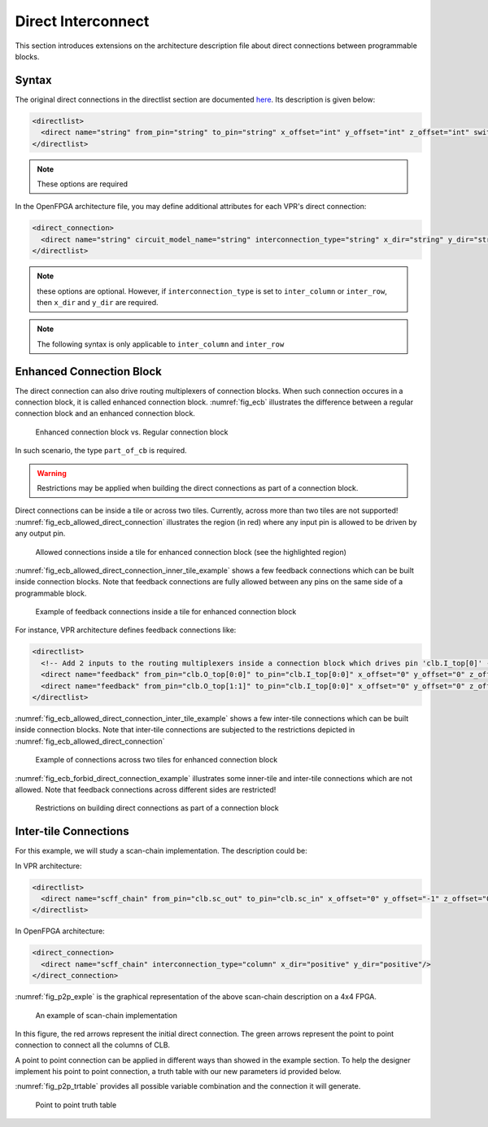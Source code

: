 .. _direct_interconnect:

Direct Interconnect
-------------------

This section introduces extensions on the architecture description file about direct connections between programmable blocks.

Syntax
~~~~~~

The original direct connections in the directlist section are documented here_. Its description is given below:

.. _here: http://docs.verilogtorouting.org/en/latest/arch/reference/?highlight=directlist#direct-inter-block-connections

.. code-block:: xml

  <directlist>
    <direct name="string" from_pin="string" to_pin="string" x_offset="int" y_offset="int" z_offset="int" switch_name="string"/>
  </directlist>

.. note:: These options are required

In the OpenFPGA architecture file, you may define additional attributes for each VPR's direct connection:

.. code-block:: xml

  <direct_connection>
    <direct name="string" circuit_model_name="string" interconnection_type="string" x_dir="string" y_dir="string"/>
  </directlist>

.. note:: these options are optional. However, if ``interconnection_type`` is set to ``inter_column`` or ``inter_row``, then ``x_dir`` and ``y_dir`` are required.

.. option:: interconnection_type="<string>"

  Available types are ``inner_column_or_row`` | ``part_of_cb`` | ``inter_column`` | ``inter_row``

  - ``inner_column_or_row`` indicates the direct connections are between tiles in the same column or row. This is the default value.
  - ``part_of_cb`` indicates the direct connections will drive routing multiplexers in connection blocks. Therefore, it is no longer a strict point-to-point direct connection.
  - ``inter_column`` indicates the direct connections are between tiles in two columns
  - ``inter_row`` indicates the direct connections are between tiles in two rows

.. note:: The following syntax is only applicable to ``inter_column`` and ``inter_row``

.. option:: x_dir="<string>"

  Available directionalities are ``positive`` | ``negative``, specifies if the next cell to connect has a bigger or lower ``x`` value.
  Considering a coordinate system where (0,0) is the origin at the bottom left and ``x`` and ``y`` are positives: 

    - x_dir="positive": 

        - interconnection_type="inter_column": a column will be connected to a column on the ``right``, if it exists.

        - interconnection_type="inter_row": the most on the ``right`` cell from a row connection will connect the most on the ``left`` cell of next row, if it exists.

    - x_dir="negative": 

        - interconnection_type="inter_column": a column will be connected to a column on the ``left``, if it exists.

        - interconnection_type="inter_row": the most on the ``left`` cell from a row connection will connect the most on the ``right`` cell of next row, if it exists.

.. option:: y_dir="<string>"

  Available directionalities are ``positive`` | ``negative``, specifies if the next cell to connect has a bigger or lower x value.
  Considering a coordinate system where (0,0) is the origin at the bottom left and `x` and `y` are positives:

    - y_dir="positive": 

        - interconnection_type="inter_column": the ``bottom`` cell of a column will be connected to the next column ``top`` cell, if it exists.

        - interconnection_type="inter_row": a row will be connected on an ``above`` row, if it exists.

    - y_dir="negative": 

        - interconnection_type="inter_column": the ``top`` cell of a column will be connected to the next column ``bottom`` cell, if it exists.

        - interconnection_type="inter_row": a row will be connected on a row ``below``, if it exists.

Enhanced Connection Block
~~~~~~~~~~~~~~~~~~~~~~~~~

The direct connection can also drive routing multiplexers of connection blocks. When such connection occures in a connection block, it is called enhanced connection block.
:numref:`fig_ecb` illustrates the difference between a regular connection block and an enhanced connection block.

.. _fig_ecb:

.. figure:: ./figures/ecb.png

    Enhanced connection block vs. Regular connection block

In such scenario, the type ``part_of_cb`` is required.

.. warning:: Restrictions may be applied when building the direct connections as part of a connection block. 

Direct connections can be inside a tile or across two tiles. Currently, across more than two tiles are not supported!
:numref:`fig_ecb_allowed_direct_connection` illustrates the region (in red) where any input pin is allowed to be driven by any output pin.

.. _fig_ecb_allowed_direct_connection:

.. figure:: ./figures/ecb_allowed_direct_connection.png

    Allowed connections inside a tile for enhanced connection block (see the highlighted region)

:numref:`fig_ecb_allowed_direct_connection_inner_tile_example` shows a few feedback connections which can be built inside connection blocks. Note that feedback connections are fully allowed between any pins on the same side of a programmable block.

.. _fig_ecb_allowed_direct_connection_inner_tile_example:

.. figure:: ./figures/ecb_allowed_direct_connection_inner_tile_example.png

    Example of feedback connections inside a tile for enhanced connection block

For instance, VPR architecture defines feedback connections like:

.. code-block:: xml

  <directlist>
    <!-- Add 2 inputs to the routing multiplexers inside a connection block which drives pin 'clb.I_top[0]' -->
    <direct name="feedback" from_pin="clb.O_top[0:0]" to_pin="clb.I_top[0:0]" x_offset="0" y_offset="0" z_offset="0"/>
    <direct name="feedback" from_pin="clb.O_top[1:1]" to_pin="clb.I_top[0:0]" x_offset="0" y_offset="0" z_offset="0"/>
  </directlist>

:numref:`fig_ecb_allowed_direct_connection_inter_tile_example` shows a few inter-tile connections which can be built inside connection blocks. Note that inter-tile connections are subjected to the restrictions depicted in :numref:`fig_ecb_allowed_direct_connection`

.. _fig_ecb_allowed_direct_connection_inter_tile_example:

.. figure:: ./figures/ecb_allowed_direct_connection_inter_tile_example.png

    Example of connections across two tiles for enhanced connection block

:numref:`fig_ecb_forbid_direct_connection_example` illustrates some inner-tile and inter-tile connections which are not allowed. Note that feedback connections across different sides are restricted! 

.. _fig_ecb_forbid_direct_connection_example:

.. figure:: ./figures/ecb_forbid_direct_connection_example.png

    Restrictions on building direct connections as part of a connection block

Inter-tile Connections
~~~~~~~~~~~~~~~~~~~~~~

For this example, we will study a scan-chain implementation. The description could be:

In VPR architecture:

.. code-block:: xml

  <directlist>
    <direct name="scff_chain" from_pin="clb.sc_out" to_pin="clb.sc_in" x_offset="0" y_offset="-1" z_offset="0"/>
  </directlist>

In OpenFPGA architecture:

.. code-block:: xml

  <direct_connection>
    <direct name="scff_chain" interconnection_type="column" x_dir="positive" y_dir="positive"/>
  </direct_connection>

:numref:`fig_p2p_exple` is the graphical representation of the above scan-chain description on a 4x4 FPGA.

.. _fig_p2p_exple:

.. figure:: ./figures/point2point_example.png

    An example of scan-chain implementation


In this figure, the red arrows represent the initial direct connection. The green arrows represent the point to point connection to connect all the columns of CLB.

A point to point connection can be applied in different ways than showed in the example section. To help the designer implement his point to point connection, a truth table with our new parameters id provided below.

:numref:`fig_p2p_trtable` provides all possible variable combination and the connection it will generate.

.. _fig_p2p_trtable:

.. figure:: ./figures/point2point_truthtable.png

    Point to point truth table
